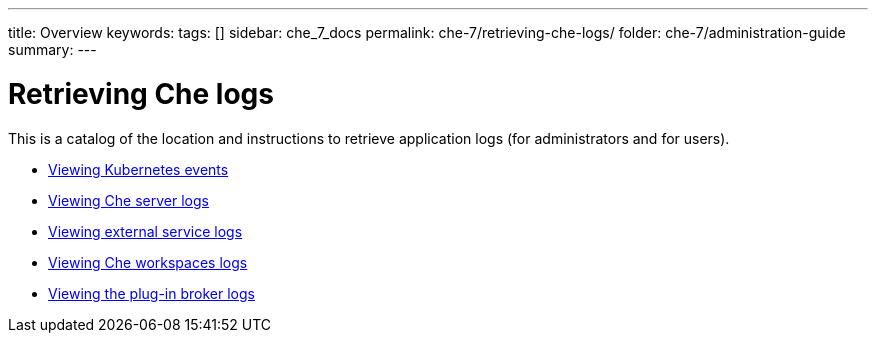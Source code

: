 ---
title: Overview
keywords: 
tags: []
sidebar: che_7_docs
permalink: che-7/retrieving-che-logs/
folder: che-7/administration-guide
summary: 
---

:parent-context-of-retrieving-che-logs: {context}

[id='retrieving-che-logs']
= Retrieving Che logs

:context: retrieving-che-logs

This is a catalog of the location and instructions to retrieve application logs (for administrators and for users).

* link:{site-baseurl}che-7/viewing-kubernetes-events[Viewing Kubernetes events]
* link:{site-baseurl}che-7/viewing-che-server-logs[Viewing Che server logs]
* link:{site-baseurl}che-7/viewing-external-service-logs[Viewing external service logs]
* link:{site-baseurl}che-7/viewing-che-workspaces-logs[Viewing Che workspaces logs]
* link:{site-baseurl}che-7/proc_viewing-plug-in-broker-logs[Viewing the plug-in broker logs]

// TODO: include::proc_viewing-che-operator-logs.adoc[leveloffset=+1]

// TODO: include::proc_viewing-chectl-logs.adoc[leveloffset=+1]

:context: {parent-context-of-retrieving-che-logs}
